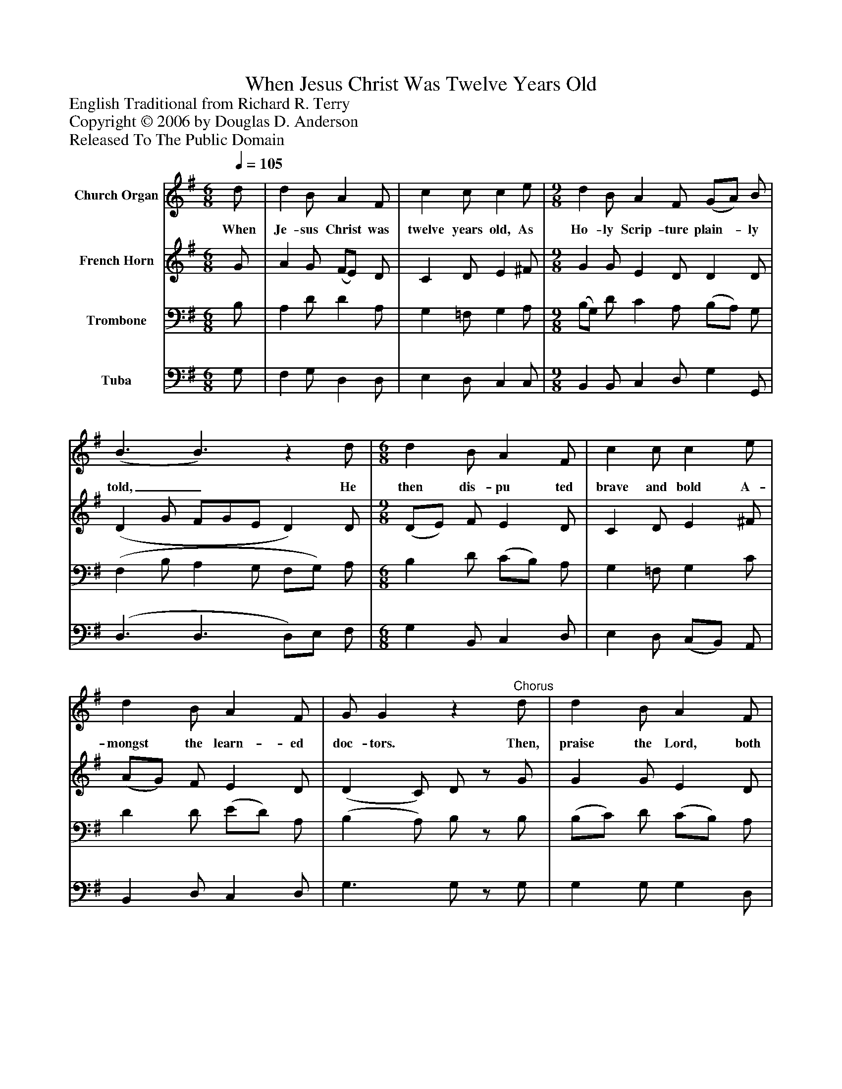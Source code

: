 %%abc-creator mxml2abc 1.4
%%abc-version 2.0
%%continueall true
%%titletrim true
%%titleformat A-1 T C1, Z-1, S-1
X: 0
T: When Jesus Christ Was Twelve Years Old
Z: English Traditional from Richard R. Terry
Z: Copyright © 2006 by Douglas D. Anderson
Z: Released To The Public Domain
L: 1/4
M: 6/8
Q: 1/4=105
V: P1 name="Church Organ"
%%MIDI program 1 19
V: P2 name="French Horn"
%%MIDI program 2 60
V: P3 name="Trombone"
%%MIDI program 3 57
V: P4 name="Tuba"
%%MIDI program 4 58
K: G
[V: P1]  d/ | d B/ A F/ | c c/ c e/ | [M: 9/8]  d B/ A F/ (G/A/) B/ | (B3/ B3/)z d/ | [M: 6/8]  d B/ A F/ | c c/ c e/ | d B/ A F/ | G/ Gz"^Chorus" d/ | d B/ A F/ | c c/ c e/ | [M: 9/8]  d B/ A F/ (G/A/) B/ | (A3/ A3/)z d/ | [M: 6/8]  d B/ A F/ | c c/ c e/ | d B/ A F/ | G/ G2|]
w: When Je- sus Christ was twelve years old, As Ho- ly Scrip- ture plain-_ ly told,_ He then dis- pu ted brave and bold A- mongst the learn- ed doc- tors. Then, praise the Lord, both high and low, Cause he his wond- rous works_ doth shew,_ That we at last to Heav'n may go, Where Christ in glo- ry reign- eth.
[V: P2]  G/ | A G/ (F/E/) D/ | C D/ E ^F/ | [M: 9/8]  G G/ E D/ D D/ | (D G/ F/G/E/ D) D/ | [M: 9/8]  (D/E/) F/ E D/ | C D/ E ^F/ | (A/G/) F/ E D/ | (D C/) D/z/ G/ | G G/ E D/ | (C/D/) E/ =F G/ | [M: 9/8]  (B/A/) G/ E D/ B, ^C/ | (D G/ F/G/E/ D) A/ | [M: 6/8]  G G/ E F/ | G =F/ E ^F/ | G G/ E D/ | D/ D2|]
[V: P3]  B,/ | A, D/ D A,/ | G, =F,/ G, A,/ | [M: 9/8]  (B,/G,/) D/ C A,/ (B,/A,/) G,/ | (F, B,/ A, G,/ F,/G,/) A,/ | [M: 6/8]  B, D/ (C/B,/) A,/ | G, =F,/ G, C/ | D D/ (E/D/) A,/ | (B, A,/) B,/z/ B,/ | (B,/C/) D/ (C/B,/) A,/ | G, G,/ (A,/B,/) C/ | [M: 9/8]  B, D/ (C/B,/) A,/ G, G,/ | (F, B,/ A, G,/ F,/G,/) A,/ | [M: 6/8]  B, D/ C D/ | E D/ C C/ | D D/ (C/B,/) A,/ | B,/ B,2|]
[V: P4]  G,/ | F, G,/ D, D,/ | E, D,/ C, C,/ | [M: 9/8]  B,, B,,/ C, D,/ G, G,,/ | (D,3/ D,3/ D,/)E,/ F,/ | [M: 6/8]  G, B,,/ C, D,/ | E, D,/ (C,/B,,/) A,,/ | B,, D,/ C, D,/ | G,3/ G,/z/ G,/ | G, G,/ G, D,/ | E, C,/ =F, E,/ | [M: 9/8]  G, G,/ A, D,/ E, E,/ | (D,3/ D,3/ D,/)E,/ F,/ | [M: 6/8]  G, G,/ G, D,/ | C, C,/ (C/B,/) A,/ | (B,/A,/) G,/ C, D,/ | G,/ G,2|]

